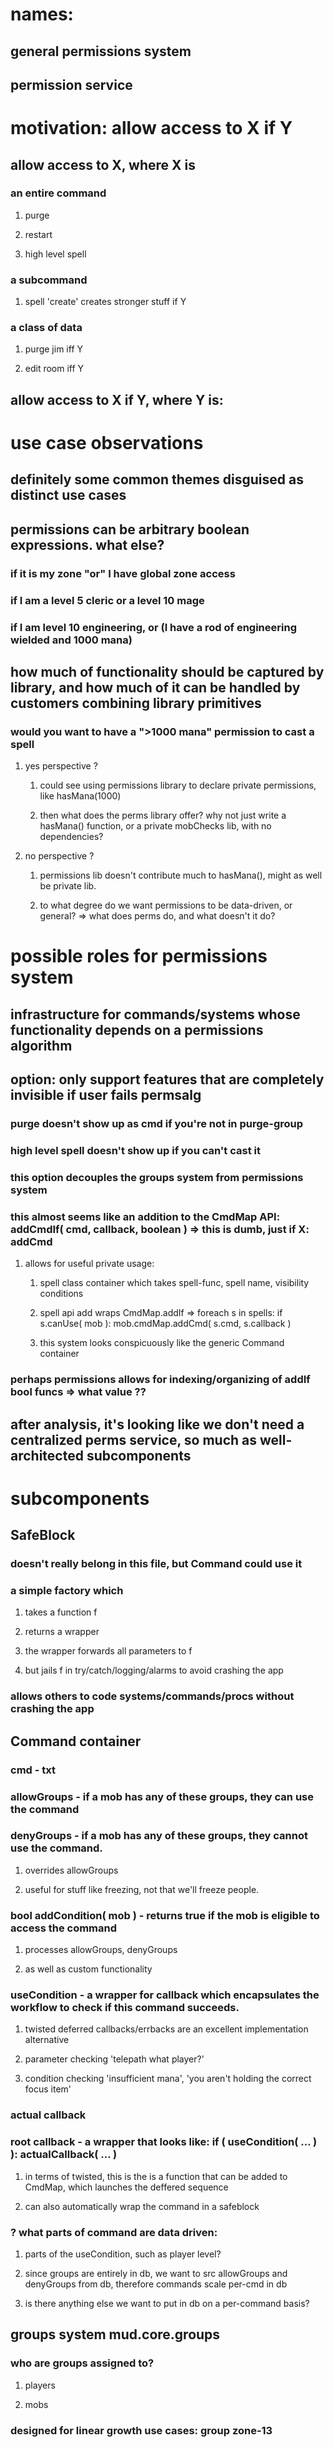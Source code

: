 
* names:
** general permissions system
** permission service

* motivation: allow access to X if Y
** allow access to X, where X is
*** an entire command
**** purge
**** restart
**** high level spell
*** a subcommand
**** spell 'create' creates stronger stuff if Y
*** a class of data
**** purge jim iff Y
**** edit room iff Y
** allow access to X if Y, where Y is:
 
* use case observations
** definitely some common themes disguised as distinct use cases
** permissions can be arbitrary boolean expressions. what else?
*** if it is my zone "or" I have global zone access
*** if I am a level 5 cleric or a level 10 mage
*** if I am level 10 engineering, or (I have a rod of engineering wielded and 1000 mana)
** how much of functionality should be captured by library, and how much of it can be handled by customers combining library primitives
*** would you want to have a ">1000 mana" permission to cast a spell
**** yes perspective ?
***** could see using permissions library to declare private permissions, like hasMana(1000)
***** then what does the perms library offer? why not just write a hasMana() function, or a private mobChecks lib, with no dependencies?
**** no  perspective ?
***** permissions lib doesn't contribute much to hasMana(), might as well be private lib.
***** to what degree do we want permissions to be data-driven, or general? => what does perms do, and what doesn't it do?


* possible roles for permissions system
** infrastructure for commands/systems whose functionality depends on a permissions algorithm
** option: only support features that are completely invisible if user fails permsalg
*** purge doesn't show up as cmd if you're not in purge-group
*** high level spell doesn't show up if you can't cast it
*** this option decouples the groups system from permissions system
*** this almost seems like an addition to the CmdMap API: addCmdIf( cmd, callback, boolean ) => this is dumb, just if X: addCmd
**** allows for useful private usage:
***** spell class container which takes spell-func, spell name, visibility conditions
***** spell api add wraps CmdMap.addIf => foreach s in spells: if s.canUse( mob ): mob.cmdMap.addCmd( s.cmd, s.callback )
***** this system looks conspicuously like the generic Command container 
*** perhaps permissions allows for indexing/organizing of addIf bool funcs => what value ??
** after analysis, it's looking like we don't need a centralized perms service, so much as well-architected subcomponents

* subcomponents
** SafeBlock
*** doesn't really belong in this file, but Command could use it
*** a simple factory which
**** takes a function f
**** returns a wrapper
**** the wrapper forwards all parameters to f
**** but jails f in try/catch/logging/alarms to avoid crashing the app
*** allows others to code systems/commands/procs without crashing the app
** Command container
*** cmd - txt
*** allowGroups - if a mob has any of these groups, they can use the command
*** denyGroups  - if a mob has any of these groups, they cannot use the command.
**** overrides allowGroups
**** useful for stuff like freezing, not that we'll freeze people.
*** bool addCondition( mob ) - returns true if the mob is eligible to access the command
**** processes allowGroups, denyGroups
**** as well as custom functionality
*** useCondition - a wrapper for callback which encapsulates the workflow to check if this command succeeds.
**** twisted deferred callbacks/errbacks are an excellent implementation alternative
**** parameter checking 'telepath what player?'
**** condition checking 'insufficient mana', 'you aren't holding the correct focus item'
*** actual callback
*** root callback - a wrapper that looks like: if ( useCondition( ... ) ): actualCallback( ... )
**** in terms of twisted, this is the is a function that can be added to CmdMap, which launches the deffered sequence
**** can also automatically wrap the command in a safeblock
*** ? what parts of command are data driven:
**** parts of the useCondition, such as player level?
**** since groups are entirely in db, we want to src allowGroups and denyGroups from db, therefore commands scale per-cmd in db
**** is there anything else we want to put in db on a per-command basis?
** groups system mud.core.groups
*** who are groups assigned to?
**** players
**** mobs
*** designed for linear growth use cases: group zone-13
*** what sort of segregation do we want between groups of differing permanence, system/userland, rpg/tech, etc:
**** e.g. purge-group, restart-group, god-level-5-group
**** e.g. builder-group
**** e.g. clan-20-group, engineer-group, hero-group
**** group system should vend group collections
**** allows us to separate app-level groups from engine-level groups and game-level groups
*** group use cases
**** leaf-node groups allow direct access to commands, subcommands, or classes of data
***** mud-admin => restart, shutdown
***** player-admin => purge
***** mob-viewer => mob view
***** mob-admin  => mob create
***** zone-13 => edit rooms, mobs in zone 13
**** internal-node 'virtual' groups aggregate leaf-node groups into roles
***** should never be used in an actual command => possibly hard-enforce this in group system
***** builder => mob-viewer, item-viewer, room-viewer, build-core. you would then add zone-XX manually to the assignee
***** 140-god => mud-admin, player-admin
**** what about groups for setting groups?
***** you want to allow a middle manager to add group zone-13 to jim
***** but do not want to allow middle manager to add group mud-admin to themself or jim
***** architect this into group API
****** e.g. createGroup( creator, groupName, controllerGroup /* the group you need to modify this group */, concrete=true /* i.e. not virtual */ )
****** and createGroup() is hardcoded to require the creator to be in the group group-creator.
***** we probably don't even want all groups to be visible to everybody: but we get this for free with group collections
**** unless we want groups to be entirely hardcoded, we'll need data-driven groups infrastructure
***** likely do not want hardcoded. need to touch code to change anything.
***** players only exist in data, and we want to modify their groups, so already some group stuff has to be in data
***** probably anything that has a set of groups, or touches groups, should be in data
***** so a command needs a list of groups in db, etc
**** groups must vend an anonymous groups tracking system
***** e.g. my command's allowGroups are 1, 3, 7
***** e.g. my zone's builder group is zone-37
***** but groups must not know about how its customers choose to organize their use cases
***** requires some kind of ( group_id, group_repository_id /* e.g. app-level group */, customer_id, group_category_id /* category id as defined by customer, anonymous to groups */ ) table
****** although we may want a separate database per repository

* configuration
** what is this? => different instances of the app use different configurations
** use cases
*** database endpoints for everything
*** two peer prod instances different sections of the world
*** a beta instance uses beta dbs
*** a prod instance is a building instance
*** a prod instance runs a different type of world, e.g. medlink
*** a prod instance is the "PK" realm, and uses a different player/persistence db

* databases
** possible types/partitioning
*** shared across all beta/prod buildmode/runmode instances "static class"
**** template db: zones, mobs, items.. any non-instance
**** engine groups: mob-viewer, mud-admin
*** shared across a subset of instances representing one game world "world class"
**** player, clan, economy db
**** what-region db: disallows replication for anything that can move between regions
***** this is sort of an adjunct onto persistent mob db
***** what about persistent items... anything that would transition between regions?
***** alternative: no what-region db
****** no persistent db, keep all persistent things attached to the persistent entity
****** when transitioning regions, commit to db, unlock the record, and destroy the memory
****** receiving region locks db and loads record
****** would only have to lock 'root entity'.. i.e. mob
***** can anything besides mobs initiate moves between regions? items can't move themselves! and a tank should be a mob-container?
***** need regionable concept: mob models regionable, transition APIs model regionable, anything modeling regionable can transition
**** persistent mob db would be "world class"
***** players are the only persistent mobs atm
***** armies/pets would be persistent mobs, too
*** unshared per prod instance "region class"
**** specifies which subset of world exists on this instance
**** specifies endpoints which go to/from other regions
*** local persistence "zone class"
**** this is the class of db med doesn't have. resets kill everything in zone
**** we haven't decided on level of persistence yet
*** engine dbs
**** static groups: mob-viewer
*** game dbs
** dbs could vary on at least three dimensions: beta/prod, engine/game, and level of persistence
** idea: don't vary across engine/game; vastly reduces complexity
*** otherwise when you group add newgroup, how do you know what db to put it in?
*** beta/prod variation is transparent
** problem:
*** growing groups linearly with zones could work, because they can all be static groups in a builder db, and not even exist in runmode
*** but there are groups which exist in build mode, which also exist in run mode, and how do we separate those from groups that we don't want to exist in runmode?
*** growing groups linearly with clans has a stronger issue.. doesn't exist in buildmode, and in runmode it's world class not static class.
*** possible solution:
**** static_group_db = "engine_groups" /* beta_ prod_ */
**** world_group_db  = "builder_world_groups" /* beta_ prod_ */
**** world_group_db  = "beta_realm_world_groups" /* beta only */
**** world_group_db  = "jim_realm_world_groups" /* prod only, contains rpg groups for this realm */
**** theme:
***** certain dbs are coupled with buildmode, others with runmode
***** only engine groups are omnipresent: highly static, exist in beta/prod x buildmode/runmode
** therefore *the vast majority of data is only available at the [beta/prod] x [builder/world-instance] level*
** new problem: for what use cases is context necessary to determine if data goes into engine or world db
*** groups - can add engine group, or world group. => use different command for engine group
** use case table:

| data type               constant across: | beta/prod | build/run | world |                                                                            |
|------------------------------------------+-----------+-----------+-------+----------------------------------------------------------------------------|
| clan groups e.g. clan23                  | N         | N         | N     | build mode is regular + build features; so clans, etc work                 |
| mob/item/clan/rpg persistent instances   | N         | N         | N     |                                                                            |
| instance data                            | N         | N         | N     | rpg instances, rpg groups                                                  |
|                                          | N         | Y         | N     | this configuration can't exist                                             |
| builder zone groups                      | N         | N         | Y     | builder zone groups don't exist in run, and there's only one builder world |
| mob/zone/item/room templates             | N         | Y         | Y     |                                                                            |
|                                          | Y         | N         | Y     | this configuration can't exist                                             |
| engine groups                            | Y         | Y         | Y     |                                                                            |
| spells                                   | Y         | Y         | Y     | spells aren't in db                                                        |









* database impl
** use cases
*** returns a database name formatted as a universal database
*** returns a database name formatted as a world database
** tests
*** I can set the universe
*** I can set the world
*** db prefix must be a string
*** db world must be a string
*** a universal db != world db
** interface
*** db.type { STATIC, INSTANCE }
*** WORLD
*** setPrefix( string )
*** setInstance( string )
*** getInstanceDB( name, 


